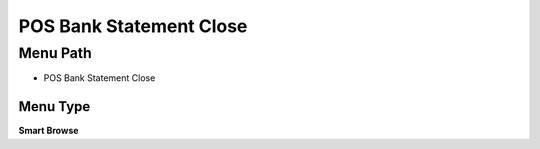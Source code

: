 
.. _functional-guide/menu/menu-pos-bank-statement-close:

========================
POS Bank Statement Close
========================


Menu Path
=========


* POS Bank Statement Close

Menu Type
---------
\ **Smart Browse**\ 

